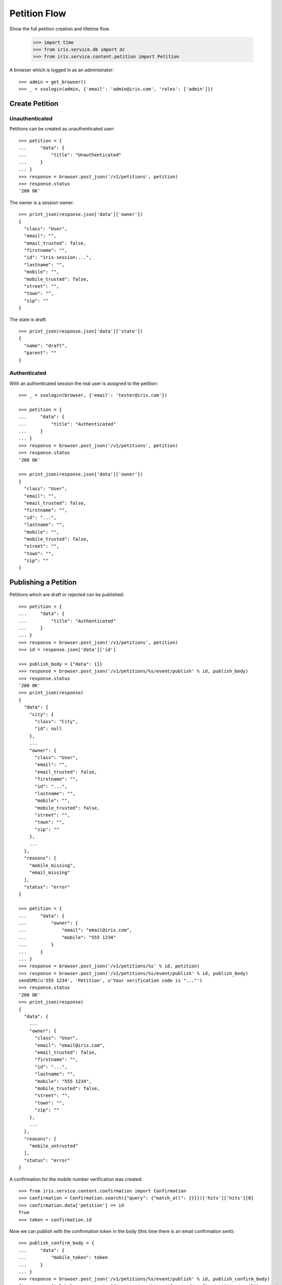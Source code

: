 =============
Petition Flow
=============

Show the full petition creation and lifetime flow.

    >>> import time
    >>> from iris.service.db import dc
    >>> from iris.service.content.petition import Petition

A browser which is logged in as an administrator::

    >>> admin = get_browser()
    >>> _ = ssologin(admin, {'email': 'admin@iris.com', 'roles': ['admin']})


Create Petition
===============

Unauthenticated
---------------

Petitions can be created as unauthenticated user::

    >>> petition = {
    ...     "data": {
    ...         "title": "Unauthenticated"
    ...     }
    ... }
    >>> response = browser.post_json('/v1/petitions', petition)
    >>> response.status
    '200 OK'

The owner is a session owner::

    >>> print_json(response.json['data']['owner'])
    {
      "class": "User",
      "email": "",
      "email_trusted": false,
      "firstname": "",
      "id": "iris-session:...",
      "lastname": "",
      "mobile": "",
      "mobile_trusted": false,
      "street": "",
      "town": "",
      "zip": ""
    }

The state is draft::

    >>> print_json(response.json['data']['state'])
    {
      "name": "draft",
      "parent": ""
    }


Authenticated
-------------

With an authenticated session the real user is assigned to the petition::

    >>> _ = ssologin(browser, {'email': 'tester@iris.com'})

    >>> petition = {
    ...     "data": {
    ...         "title": "Authenticated"
    ...     }
    ... }
    >>> response = browser.post_json('/v1/petitions', petition)
    >>> response.status
    '200 OK'

    >>> print_json(response.json['data']['owner'])
    {
      "class": "User",
      "email": "",
      "email_trusted": false,
      "firstname": "",
      "id": "...",
      "lastname": "",
      "mobile": "",
      "mobile_trusted": false,
      "street": "",
      "town": "",
      "zip": ""
    }


Publishing a Petition
=====================

Petitions which are draft or rejected can be published::

    >>> petition = {
    ...     "data": {
    ...         "title": "Authenticated"
    ...     }
    ... }
    >>> response = browser.post_json('/v1/petitions', petition)
    >>> id = response.json['data']['id']

    >>> publish_body = {"data": {}}
    >>> response = browser.post_json('/v1/petitions/%s/event/publish' % id, publish_body)
    >>> response.status
    '200 OK'
    >>> print_json(response)
    {
      "data": {
        "city": {
          "class": "City",
          "id": null
        },
        ...
        "owner": {
          "class": "User",
          "email": "",
          "email_trusted": false,
          "firstname": "",
          "id": "...",
          "lastname": "",
          "mobile": "",
          "mobile_trusted": false,
          "street": "",
          "town": "",
          "zip": ""
        },
        ...
      },
      "reasons": [
        "mobile_missing",
        "email_missing"
      ],
      "status": "error"
    }

    >>> petition = {
    ...     "data": {
    ...         "owner": {
    ...             "email": "email@iris.com",
    ...             "mobile": "555 1234"
    ...         }
    ...     }
    ... }
    >>> response = browser.post_json('/v1/petitions/%s' % id, petition)
    >>> response = browser.post_json('/v1/petitions/%s/event/publish' % id, publish_body)
    sendSMS(u'555 1234', 'Petition', u'Your verification code is "..."')
    >>> response.status
    '200 OK'
    >>> print_json(response)
    {
      "data": {
        ...
        "owner": {
          "class": "User",
          "email": "email@iris.com",
          "email_trusted": false,
          "firstname": "",
          "id": "...",
          "lastname": "",
          "mobile": "555 1234",
          "mobile_trusted": false,
          "street": "",
          "town": "",
          "zip": ""
        },
        ...
      },
      "reasons": [
        "mobile_untrusted"
      ],
      "status": "error"
    }

A confirmation for the mobile number verification was created::

    >>> from iris.service.content.confirmation import Confirmation
    >>> confirmation = Confirmation.search({"query": {"match_all": {}}})['hits']['hits'][0]
    >>> confirmation.data['petition'] == id
    True
    >>> token = confirmation.id

Now we can publish with the confirmation token in the body (this time there is
an email confirmation sent)::

    >>> publish_confirm_body = {
    ...     "data": {
    ...         "mobile_token": token
    ...     }
    ... }
    >>> response = browser.post_json('/v1/petitions/%s/event/publish' % id, publish_confirm_body)
    {'message': {'global_merge_vars': [{'content': u'http://frontend/confirm/petition/email?key=...',
    ...
                 'to': [{'email': u'email@iris.com', 'type': 'to'}]},
     'template_content': [],
     'template_name': 'iris-petition-mailconfirmation'}
    >>> print_json(response)
    {
      "data": {
        ...
      },
      "status": "ok"
    }

There is already a supporter::

    >>> print_json(response.json['data']['supporters'])
    {
      "amount": 1,
      "required": ...
    }

Reject the petition::

    >>> body = {
    ...     "notify": False
    ... }
    >>> response = admin.post_json('/v1/petitions/%s/event/reject' % id, body)

Publishing again will not add a new supporter::

    >>> response = browser.post_json('/v1/petitions/%s/event/publish' % id, publish_body)
    >>> print_json(response)
    {
      "data": {
        ...
        "supporters": {
          "amount": 1,
          "required": ...
        },
        ...
      },
      "status": "ok"
    }

SMS send errors provide a bad request response::

    >>> body = {
    ...     "notify": False
    ... }
    >>> response = admin.post_json('/v1/petitions/%s/event/reject' % id, body)
    >>> petition = {
    ...     "data": {
    ...         "owner": {
    ...             "mobile": "555 333"
    ...         }
    ...     }
    ... }
    >>> response = browser.post_json('/v1/petitions/%s' % id, petition)
    >>> response = browser.post_json('/v1/petitions/%s/event/publish' % id, publish_body, expect_errors=True)
    >>> print_json(response)
    {
      "error": {
        "code": 400,
        "description": "Bad request: Can't send SMS"
      }
    }

Providing a wrong confirmation code::

    >>> petition = {
    ...     "data": {
    ...         "owner": {
    ...             "mobile": "555 444"
    ...         }
    ...     }
    ... }
    >>> response = browser.post_json('/v1/petitions/%s' % id, petition)
    >>> publish_body = {
    ...     "data": {
    ...         "mobile_token": "unknown"
    ...     }
    ... }
    >>> response = browser.post_json('/v1/petitions/%s/event/publish' % id, publish_body)
    >>> print_json(response)
    {
      "data": {
        ...
      },
      "reasons": [
        "mobile_verification_failed"
      ],
      "status": "error"
    }


Manage Letter
=============

Letter management start in state "sendLetterRequested" with the creation of a
response token on the petition.

Create a new petition::

    >>> city = creators.city(id='4242',
    ...                      provider='petition_events',
    ...                      name='HongKong',
    ...                      treshold=42,
    ...                      location={'url':'https://www.hongkong.com'},
    ...                     )
    >>> petition = {
    ...     "data": {
    ...         "title": "Manage Letter",
    ...         "city": {"id": city.id},
    ...         "owner": {
    ...             "email": "email@iris.com",
    ...             "mobile": "555 1234"
    ...         }
    ...     }
    ... }
    >>> response = browser.post_json('/v1/petitions', petition)
    >>> id = response.json['data']['id']
    >>> petition = Petition.get(id)
    >>> petition.response_token is None
    True
    >>> petition.owner = {"mobile_trusted": True, "email_trusted": True}
    >>> _ = petition.store(refresh=True)

    >>> _ = browser.post_json('/v1/petitions/%s/event/publish' % id, publish_body)
    >>> _ = admin.post_json('/v1/petitions/%s/event/approved' % id)
    >>> petition = Petition.get(id)
    >>> petition.state.tick
    True

Make the petition a winner::

    >>> petition = Petition.get(id)
    >>> petition.supporters = {
    ...     "amount": 11,
    ...     "required": 10,
    ... }
    >>> _ = petition.store(refresh=True)
    >>> _ = admin.post_json('/v1/petitions/%s/event/check' % id)
    >>> petition = Petition.get(id)
    >>> petition.state
    <StateContainer supportable.winner>
    >>> petition.response_token is None
    True
    >>> petition.state.tick
    True

Let the support time expire::

    >>> _ = dc.dc_update(petition, **{dc.DC_EXPIRES: dc.time_now()})
    >>> _ = petition.store(refresh=True)
    >>> _ = admin.post_json('/v1/petitions/%s/event/tick' % id)

Now we are requesting to send a letter::

    >>> petition = Petition.get(id)
    >>> petition.state
    <StateContainer processing.sendLetterRequested>
    >>> petition.state.tick
    False

The token is set::

    >>> token = petition.response_token
    >>> token
    u'...'

Now someone created the letter::

    >>> _ = admin.post_json('/v1/petitions/%s/event/letterSent' % id)

    >>> petition = Petition.get(id)
    >>> petition.state
    <StateContainer processing.waitForLetterResponse>

The token is still the same::

    >>> petition.response_token == token
    True

The token can be used to get the corresponding petition::

    >>> response = browser.get('/v1/token/%s/petitions' % token)
    >>> response.json['data']['id'] == id
    True

Now the feedback can be set if the token is correct::

    >>> body = {
    ...     "data": {
    ...         "token": "wrong token",
    ...         "answer": {
    ...             "text": "machen wir gleich",
    ...             "name": "I wrote it"
    ...         }
    ...     }
    ... }
    >>> response = admin.post_json(
    ...     '/v1/petitions/%s/event/setFeedback' % id,
    ...     body,
    ...     expect_errors=True
    ... )
    >>> print_json(response)
    {
      "error": {
        "code": 400,
        "description": "Wrong token provided"
      }
    }

With a valid token the feedback can be set::

    >>> body = {
    ...     "data": {
    ...         "token": token,
    ...         "answer": {
    ...             "text": "machen wir gleich",
    ...             "name": "I wrote it"
    ...         }
    ...     }
    ... }
    >>> response = admin.post_json(
    ...     '/v1/petitions/%s/event/setFeedback' % id,
    ...     body
    ... )
    >>> print_json(response.json['data']['state'])
    {
      "name": "letterResponseArrived",
      "parent": "processing"
    }
    >>> print_json(response.json['data']['city_answer'])
    {
      "name": "I wrote it",
      "text": "machen wir gleich"
    }

The petition is no longer available via the token::

    >>> response = browser.get(
    ...     '/v1/token/%s/petitions' % token,
    ...     expect_errors=True,
    ... )
    >>> print_json(response)
    {
      "error": {
        "code": 404,
        "description": "Token '...' for content type 'petitions' not found"
      }
    }
